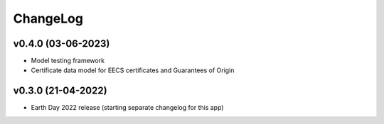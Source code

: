 ChangeLog
===========================

v0.4.0 (03-06-2023)
-------------------
* Model testing framework
* Certificate data model for EECS certificates and Guarantees of Origin

v0.3.0 (21-04-2022)
-------------------
* Earth Day 2022 release (starting separate changelog for this app)